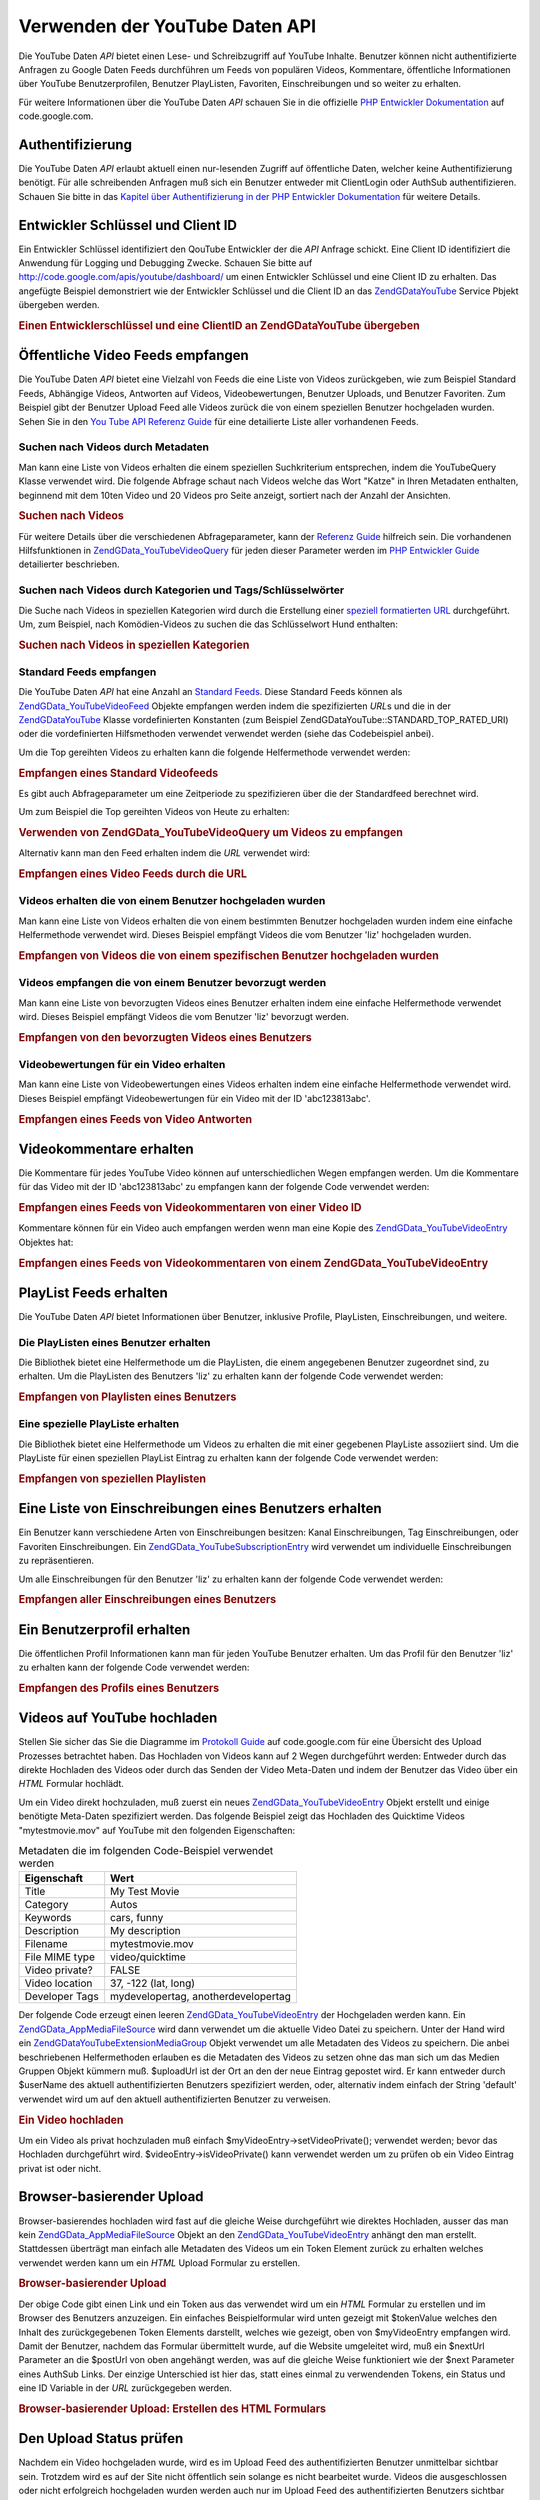 .. EN-Revision: none
.. _zend.gdata.youtube:

Verwenden der YouTube Daten API
===============================

Die YouTube Daten *API* bietet einen Lese- und Schreibzugriff auf YouTube Inhalte. Benutzer können nicht
authentifizierte Anfragen zu Google Daten Feeds durchführen um Feeds von populären Videos, Kommentare,
öffentliche Informationen über YouTube Benutzerprofilen, Benutzer PlayListen, Favoriten, Einschreibungen und so
weiter zu erhalten.

Für weitere Informationen über die YouTube Daten *API* schauen Sie in die offizielle `PHP Entwickler
Dokumentation`_ auf code.google.com.

.. _zend.gdata.youtube.authentication:

Authentifizierung
-----------------

Die YouTube Daten *API* erlaubt aktuell einen nur-lesenden Zugriff auf öffentliche Daten, welcher keine
Authentifizierung benötigt. Für alle schreibenden Anfragen muß sich ein Benutzer entweder mit ClientLogin oder
AuthSub authentifizieren. Schauen Sie bitte in das `Kapitel über Authentifizierung in der PHP Entwickler
Dokumentation`_ für weitere Details.

.. _zend.gdata.youtube.developer_key:

Entwickler Schlüssel und Client ID
----------------------------------

Ein Entwickler Schlüssel identifiziert den QouTube Entwickler der die *API* Anfrage schickt. Eine Client ID
identifiziert die Anwendung für Logging und Debugging Zwecke. Schauen Sie bitte auf
`http://code.google.com/apis/youtube/dashboard/`_ um einen Entwickler Schlüssel und eine Client ID zu erhalten.
Das angefügte Beispiel demonstriert wie der Entwickler Schlüssel und die Client ID an das `ZendGData\YouTube`_
Service Pbjekt übergeben werden.

.. _zend.gdata.youtube.developer_key.example:

.. rubric:: Einen Entwicklerschlüssel und eine ClientID an ZendGData\YouTube übergeben

.. code-block:: php
   :linenos:

   $yt = new ZendGData\YouTube($httpClient,
                                $applicationId,
                                $clientId,
                                $developerKey);

.. _zend.gdata.youtube.videos:

Öffentliche Video Feeds empfangen
---------------------------------

Die YouTube Daten *API* bietet eine Vielzahl von Feeds die eine Liste von Videos zurückgeben, wie zum Beispiel
Standard Feeds, Abhängige Videos, Antworten auf Videos, Videobewertungen, Benutzer Uploads, und Benutzer
Favoriten. Zum Beispiel gibt der Benutzer Upload Feed alle Videos zurück die von einem speziellen Benutzer
hochgeladen wurden. Sehen Sie in den `You Tube API Referenz Guide`_ für eine detailierte Liste aller vorhandenen
Feeds.

.. _zend.gdata.youtube.videos.searching:

Suchen nach Videos durch Metadaten
^^^^^^^^^^^^^^^^^^^^^^^^^^^^^^^^^^

Man kann eine Liste von Videos erhalten die einem speziellen Suchkriterium entsprechen, indem die YouTubeQuery
Klasse verwendet wird. Die folgende Abfrage schaut nach Videos welche das Wort "Katze" in Ihren Metadaten
enthalten, beginnend mit dem 10ten Video und 20 Videos pro Seite anzeigt, sortiert nach der Anzahl der Ansichten.

.. _zend.gdata.youtube.videos.searching.example:

.. rubric:: Suchen nach Videos

.. code-block:: php
   :linenos:

   $yt = new ZendGData\YouTube();
   $query = $yt->newVideoQuery();
   $query->videoQuery = 'cat';
   $query->startIndex = 10;
   $query->maxResults = 20;
   $query->orderBy = 'viewCount';

   echo $query->queryUrl . "\n";
   $videoFeed = $yt->getVideoFeed($query);

   foreach ($videoFeed as $videoEntry) {
       echo "---------VIDEO----------\n";
       echo "Titel: " . $videoEntry->mediaGroup->title->text . "\n";
       echo "\nBeschreibung:\n";
       echo $videoEntry->mediaGroup->description->text;
       echo "\n\n\n";
   }

Für weitere Details über die verschiedenen Abfrageparameter, kann der `Referenz Guide`_ hilfreich sein. Die
vorhandenen Hilfsfunktionen in `ZendGData_YouTube\VideoQuery`_ für jeden dieser Parameter werden im `PHP
Entwickler Guide`_ detailierter beschrieben.

.. _zend.gdata.youtube.videos.searchingcategories:

Suchen nach Videos durch Kategorien und Tags/Schlüsselwörter
^^^^^^^^^^^^^^^^^^^^^^^^^^^^^^^^^^^^^^^^^^^^^^^^^^^^^^^^^^^^

Die Suche nach Videos in speziellen Kategorien wird durch die Erstellung einer `speziell formatierten URL`_
durchgeführt. Um, zum Beispiel, nach Komödien-Videos zu suchen die das Schlüsselwort Hund enthalten:

.. _zend.gdata.youtube.videos.searchingcategories.example:

.. rubric:: Suchen nach Videos in speziellen Kategorien

.. code-block:: php
   :linenos:

   $yt = new ZendGData\YouTube();
   $query = $yt->newVideoQuery();
   $query->category = 'Comedy/Hund';

   echo $query->queryUrl . "\n";
   $videoFeed = $yt->getVideoFeed($query);

.. _zend.gdata.youtube.videos.standard:

Standard Feeds empfangen
^^^^^^^^^^^^^^^^^^^^^^^^

Die YouTube Daten *API* hat eine Anzahl an `Standard Feeds`_. Diese Standard Feeds können als
`ZendGData_YouTube\VideoFeed`_ Objekte empfangen werden indem die spezifizierten *URL*\ s und die in der
`ZendGData\YouTube`_ Klasse vordefinierten Konstanten (zum Beispiel ZendGData\YouTube::STANDARD_TOP_RATED_URI)
oder die vordefinierten Hilfsmethoden verwendet verwendet werden (siehe das Codebeispiel anbei).

Um die Top gereihten Videos zu erhalten kann die folgende Helfermethode verwendet werden:

.. _zend.gdata.youtube.videos.standard.example-1:

.. rubric:: Empfangen eines Standard Videofeeds

.. code-block:: php
   :linenos:

   $yt = new ZendGData\YouTube();
   $videoFeed = $yt->getTopRatedVideoFeed();

Es gibt auch Abfrageparameter um eine Zeitperiode zu spezifizieren über die der Standardfeed berechnet wird.

Um zum Beispiel die Top gereihten Videos von Heute zu erhalten:

.. _zend.gdata.youtube.videos.standard.example-2:

.. rubric:: Verwenden von ZendGData_YouTube\VideoQuery um Videos zu empfangen

.. code-block:: php
   :linenos:

   $yt = new ZendGData\YouTube();
   $query = $yt->newVideoQuery();
   $query->setTime('today');
   $videoFeed = $yt->getTopRatedVideoFeed($query);

Alternativ kann man den Feed erhalten indem die *URL* verwendet wird:

.. _zend.gdata.youtube.videos.standard.example-3:

.. rubric:: Empfangen eines Video Feeds durch die URL

.. code-block:: php
   :linenos:

   $yt = new ZendGData\YouTube();
   $url = 'http://gdata.youtube.com/feeds/standardfeeds/top_rated?time=today'
   $videoFeed = $yt->getVideoFeed($url);

.. _zend.gdata.youtube.videos.user:

Videos erhalten die von einem Benutzer hochgeladen wurden
^^^^^^^^^^^^^^^^^^^^^^^^^^^^^^^^^^^^^^^^^^^^^^^^^^^^^^^^^

Man kann eine Liste von Videos erhalten die von einem bestimmten Benutzer hochgeladen wurden indem eine einfache
Helfermethode verwendet wird. Dieses Beispiel empfängt Videos die vom Benutzer 'liz' hochgeladen wurden.

.. _zend.gdata.youtube.videos.user.example:

.. rubric:: Empfangen von Videos die von einem spezifischen Benutzer hochgeladen wurden

.. code-block:: php
   :linenos:

   $yt = new ZendGData\YouTube();
   $videoFeed = $yt->getUserUploads('liz');

.. _zend.gdata.youtube.videos.favorites:

Videos empfangen die von einem Benutzer bevorzugt werden
^^^^^^^^^^^^^^^^^^^^^^^^^^^^^^^^^^^^^^^^^^^^^^^^^^^^^^^^

Man kann eine Liste von bevorzugten Videos eines Benutzer erhalten indem eine einfache Helfermethode verwendet
wird. Dieses Beispiel empfängt Videos die vom Benutzer 'liz' bevorzugt werden.

.. _zend.gdata.youtube.videos.favorites.example:

.. rubric:: Empfangen von den bevorzugten Videos eines Benutzers

.. code-block:: php
   :linenos:

   $yt = new ZendGData\YouTube();
   $videoFeed = $yt->getUserFavorites('liz');

.. _zend.gdata.youtube.videos.responses:

Videobewertungen für ein Video erhalten
^^^^^^^^^^^^^^^^^^^^^^^^^^^^^^^^^^^^^^^

Man kann eine Liste von Videobewertungen eines Videos erhalten indem eine einfache Helfermethode verwendet wird.
Dieses Beispiel empfängt Videobewertungen für ein Video mit der ID 'abc123813abc'.

.. _zend.gdata.youtube.videos.responses.example:

.. rubric:: Empfangen eines Feeds von Video Antworten

.. code-block:: php
   :linenos:

   $yt = new ZendGData\YouTube();
   $videoFeed = $yt->getVideoResponseFeed('abc123813abc');

.. _zend.gdata.youtube.comments:

Videokommentare erhalten
------------------------

Die Kommentare für jedes YouTube Video können auf unterschiedlichen Wegen empfangen werden. Um die Kommentare
für das Video mit der ID 'abc123813abc' zu empfangen kann der folgende Code verwendet werden:

.. _zend.gdata.youtube.videos.comments.example-1:

.. rubric:: Empfangen eines Feeds von Videokommentaren von einer Video ID

.. code-block:: php
   :linenos:

   $yt = new ZendGData\YouTube();
   $commentFeed = $yt->getVideoCommentFeed('abc123813abc');

   foreach ($commentFeed as $commentEntry) {
       echo $commentEntry->title->text . "\n";
       echo $commentEntry->content->text . "\n\n\n";
   }

Kommentare können für ein Video auch empfangen werden wenn man eine Kopie des `ZendGData_YouTube\VideoEntry`_
Objektes hat:

.. _zend.gdata.youtube.videos.comments.example-2:

.. rubric:: Empfangen eines Feeds von Videokommentaren von einem ZendGData_YouTube\VideoEntry

.. code-block:: php
   :linenos:

   $yt = new ZendGData\YouTube();
   $videoEntry = $yt->getVideoEntry('abc123813abc');
   // Die ID des Videos in diesem Beispiel ist unbekannt, aber wir haben die URL
   $commentFeed = $yt->getVideoCommentFeed(null,
                                           $videoEntry->comments->href);

.. _zend.gdata.youtube.playlists:

PlayList Feeds erhalten
-----------------------

Die YouTube Daten *API* bietet Informationen über Benutzer, inklusive Profile, PlayListen, Einschreibungen, und
weitere.

.. _zend.gdata.youtube.playlists.user:

Die PlayListen eines Benutzer erhalten
^^^^^^^^^^^^^^^^^^^^^^^^^^^^^^^^^^^^^^

Die Bibliothek bietet eine Helfermethode um die PlayListen, die einem angegebenen Benutzer zugeordnet sind, zu
erhalten. Um die PlayListen des Benutzers 'liz' zu erhalten kann der folgende Code verwendet werden:

.. _zend.gdata.youtube.playlists.user.example:

.. rubric:: Empfangen von Playlisten eines Benutzers

.. code-block:: php
   :linenos:

   $yt = new ZendGData\YouTube();
   $playlistListFeed = $yt->getPlaylistListFeed('liz');

   foreach ($playlistListFeed as $playlistEntry) {
       echo $playlistEntry->title->text . "\n";
       echo $playlistEntry->description->text . "\n";
       echo $playlistEntry->getPlaylistVideoFeedUrl() . "\n\n\n";
   }

.. _zend.gdata.youtube.playlists.special:

Eine spezielle PlayListe erhalten
^^^^^^^^^^^^^^^^^^^^^^^^^^^^^^^^^

Die Bibliothek bietet eine Helfermethode um Videos zu erhalten die mit einer gegebenen PlayListe assoziiert sind.
Um die PlayListe für einen speziellen PlayList Eintrag zu erhalten kann der folgende Code verwendet werden:

.. _zend.gdata.youtube.playlists.special.example:

.. rubric:: Empfangen von speziellen Playlisten

.. code-block:: php
   :linenos:

   $feedUrl = $playlistEntry->getPlaylistVideoFeedUrl();
   $playlistVideoFeed = $yt->getPlaylistVideoFeed($feedUrl);

.. _zend.gdata.youtube.subscriptions:

Eine Liste von Einschreibungen eines Benutzers erhalten
-------------------------------------------------------

Ein Benutzer kann verschiedene Arten von Einschreibungen besitzen: Kanal Einschreibungen, Tag Einschreibungen, oder
Favoriten Einschreibungen. Ein `ZendGData_YouTube\SubscriptionEntry`_ wird verwendet um individuelle
Einschreibungen zu repräsentieren.

Um alle Einschreibungen für den Benutzer 'liz' zu erhalten kann der folgende Code verwendet werden:

.. _zend.gdata.youtube.subscriptions.example:

.. rubric:: Empfangen aller Einschreibungen eines Benutzers

.. code-block:: php
   :linenos:

   $yt = new ZendGData\YouTube();
   $subscriptionFeed = $yt->getSubscriptionFeed('liz');

   foreach ($subscriptionFeed as $subscriptionEntry) {
       echo $subscriptionEntry->title->text . "\n";
   }

.. _zend.gdata.youtube.profile:

Ein Benutzerprofil erhalten
---------------------------

Die öffentlichen Profil Informationen kann man für jeden YouTube Benutzer erhalten. Um das Profil für den
Benutzer 'liz' zu erhalten kann der folgende Code verwendet werden:

.. _zend.gdata.youtube.profile.example:

.. rubric:: Empfangen des Profils eines Benutzers

.. code-block:: php
   :linenos:

   $yt = new ZendGData\YouTube();
   $userProfile = $yt->getUserProfile('liz');
   echo "Benutzername: " . $userProfile->username->text . "\n";
   echo "Alter: " . $userProfile->age->text . "\n";
   echo "Heimatstadt: " . $userProfile->hometown->text . "\n";

.. _zend.gdata.youtube.uploads:

Videos auf YouTube hochladen
----------------------------

Stellen Sie sicher das Sie die Diagramme im `Protokoll Guide`_ auf code.google.com für eine Übersicht des Upload
Prozesses betrachtet haben. Das Hochladen von Videos kann auf 2 Wegen durchgeführt werden: Entweder durch das
direkte Hochladen des Videos oder durch das Senden der Video Meta-Daten und indem der Benutzer das Video über ein
*HTML* Formular hochlädt.

Um ein Video direkt hochzuladen, muß zuerst ein neues `ZendGData_YouTube\VideoEntry`_ Objekt erstellt und einige
benötigte Meta-Daten spezifiziert werden. Das folgende Beispiel zeigt das Hochladen des Quicktime Videos
"mytestmovie.mov" auf YouTube mit den folgenden Eigenschaften:

.. _zend.gdata.youtube.uploads.metadata:

.. table:: Metadaten die im folgenden Code-Beispiel verwendet werden

   +--------------+-----------------------------------+
   |Eigenschaft   |Wert                               |
   +==============+===================================+
   |Title         |My Test Movie                      |
   +--------------+-----------------------------------+
   |Category      |Autos                              |
   +--------------+-----------------------------------+
   |Keywords      |cars, funny                        |
   +--------------+-----------------------------------+
   |Description   |My description                     |
   +--------------+-----------------------------------+
   |Filename      |mytestmovie.mov                    |
   +--------------+-----------------------------------+
   |File MIME type|video/quicktime                    |
   +--------------+-----------------------------------+
   |Video private?|FALSE                              |
   +--------------+-----------------------------------+
   |Video location|37, -122 (lat, long)               |
   +--------------+-----------------------------------+
   |Developer Tags|mydevelopertag, anotherdevelopertag|
   +--------------+-----------------------------------+

Der folgende Code erzeugt einen leeren `ZendGData_YouTube\VideoEntry`_ der Hochgeladen werden kann. Ein
`ZendGData_App\MediaFileSource`_ wird dann verwendet um die aktuelle Video Datei zu speichern. Unter der Hand wird
ein `ZendGData\YouTube\Extension\MediaGroup`_ Objekt verwendet um alle Metadaten des Videos zu speichern. Die
anbei beschriebenen Helfermethoden erlauben es die Metadaten des Videos zu setzen ohne das man sich um das Medien
Gruppen Objekt kümmern muß. $uploadUrl ist der Ort an den der neue Eintrag gepostet wird. Er kann entweder durch
$userName des aktuell authentifizierten Benutzers spezifiziert werden, oder, alternativ indem einfach der String
'default' verwendet wird um auf den aktuell authentifizierten Benutzer zu verweisen.

.. _zend.gdata.youtube.uploads.example:

.. rubric:: Ein Video hochladen

.. code-block:: php
   :linenos:

   $yt = new ZendGData\YouTube($httpClient);
   $myVideoEntry = new ZendGData_YouTube\VideoEntry();

   $filesource = $yt->newMediaFileSource('mytestmovie.mov');
   $filesource->setContentType('video/quicktime');
   $filesource->setSlug('mytestmovie.mov');

   $myVideoEntry->setMediaSource($filesource);

   $myVideoEntry->setVideoTitle('My Test Movie');
   $myVideoEntry->setVideoDescription('My Test Movie');
   // Beachte das category eine gültige YouTube Kategorie sein muß !
   $myVideoEntry->setVideoCategory('Comedy');

   // Setzt Keywords, beachte das es ein Komma getrennter String ist
   // und das keines der Schlüsselwörter ein Leerzeichen enthalten darf
   $myVideoEntry->SetVideoTags('cars, funny');

   // Optional Entwickler Tags setzen
   $myVideoEntry->setVideoDeveloperTags(array('mydevelopertag',
                                              'anotherdevelopertag'));

   // Optional den Ort des Videos setzen
   $yt->registerPackage('ZendGData\Geo');
   $yt->registerPackage('ZendGData_Geo\Extension');
   $where = $yt->newGeoRssWhere();
   $position = $yt->newGmlPos('37.0 -122.0');
   $where->point = $yt->newGmlPoint($position);
   $myVideoEntry->setWhere($where);

   // URI hochladen für den aktuell authentifizierten Benutzer
   $uploadUrl =
       'http://uploads.gdata.youtube.com/feeds/users/default/uploads';

   // Versuch das Video hochzuladen, eine ZendGData_App\HttpException fangen wenn
   // Sie vorhanden ist oder nur eine reguläre ZendGData_App\Exception

   try {
       $newEntry = $yt->insertEntry($myVideoEntry,
                                    $uploadUrl,
                                    'ZendGData_YouTube\VideoEntry');
   } catch (ZendGData_App\HttpException $httpException) {
       echo $httpException->getRawResponseBody();
   } catch (ZendGData_App\Exception $e) {
       echo $e->getMessage();
   }

Um ein Video als privat hochzuladen muß einfach $myVideoEntry->setVideoPrivate(); verwendet werden; bevor das
Hochladen durchgeführt wird. $videoEntry->isVideoPrivate() kann verwendet werden um zu prüfen ob ein Video
Eintrag privat ist oder nicht.

.. _zend.gdata.youtube.uploads.browser:

Browser-basierender Upload
--------------------------

Browser-basierendes hochladen wird fast auf die gleiche Weise durchgeführt wie direktes Hochladen, ausser das man
kein `ZendGData_App\MediaFileSource`_ Objekt an den `ZendGData_YouTube\VideoEntry`_ anhängt den man erstellt.
Stattdessen überträgt man einfach alle Metadaten des Videos um ein Token Element zurück zu erhalten welches
verwendet werden kann um ein *HTML* Upload Formular zu erstellen.

.. _zend.gdata.youtube.uploads.browser.example-1:

.. rubric:: Browser-basierender Upload

.. code-block:: php
   :linenos:

   $yt = new ZendGData\YouTube($httpClient);

   $myVideoEntry= new ZendGData_YouTube\VideoEntry();
   $myVideoEntry->setVideoTitle('My Test Movie');
   $myVideoEntry->setVideoDescription('My Test Movie');

   // Beachte das die Kategorie eine gültige YouTube Kategorie sein muß !
   $myVideoEntry->setVideoCategory('Comedy');
   $myVideoEntry->SetVideoTags('cars, funny');

   $tokenHandlerUrl = 'http://gdata.youtube.com/action/GetUploadToken';
   $tokenArray = $yt->getFormUploadToken($myVideoEntry, $tokenHandlerUrl);
   $tokenValue = $tokenArray['token'];
   $postUrl = $tokenArray['url'];

Der obige Code gibt einen Link und ein Token aus das verwendet wird um ein *HTML* Formular zu erstellen und im
Browser des Benutzers anzuzeigen. Ein einfaches Beispielformular wird unten gezeigt mit $tokenValue welches den
Inhalt des zurückgegebenen Token Elements darstellt, welches wie gezeigt, oben von $myVideoEntry empfangen wird.
Damit der Benutzer, nachdem das Formular übermittelt wurde, auf die Website umgeleitet wird, muß ein $nextUrl
Parameter an die $postUrl von oben angehängt werden, was auf die gleiche Weise funktioniert wie der $next
Parameter eines AuthSub Links. Der einzige Unterschied ist hier das, statt eines einmal zu verwendenden Tokens, ein
Status und eine ID Variable in der *URL* zurückgegeben werden.

.. _zend.gdata.youtube.uploads.browser.example-2:

.. rubric:: Browser-basierender Upload: Erstellen des HTML Formulars

.. code-block:: php
   :linenos:

   // Platzieren um den Benutzer nach dem Upload umzuleiten
   $nextUrl = 'http://mysite.com/youtube_uploads';

   $form = '<form action="'. $postUrl .'?nexturl='. $nextUrl .
           '" method="post" enctype="multipart/form-data">'.
           '<input name="file" type="file"/>'.
           '<input name="token" type="hidden" value="'. $tokenValue .'"/>'.
           '<input value="Video Daten hochladen" type="submit" />'.
           '</form>';

.. _zend.gdata.youtube.uploads.status:

Den Upload Status prüfen
------------------------

Nachdem ein Video hochgeladen wurde, wird es im Upload Feed des authentifizierten Benutzer unmittelbar sichtbar
sein. Trotzdem wird es auf der Site nicht öffentlich sein solange es nicht bearbeitet wurde. Videos die
ausgeschlossen oder nicht erfolgreich hochgeladen wurden werden auch nur im Upload Feed des authentifizierten
Benutzers sichtbar sein. Der folgende Code prüft den Status eines `ZendGData_YouTube\VideoEntry`_ um zu sehen ob
er jetzt noch nicht live ist oder ob er nicht akzeptiert wurde.

.. _zend.gdata.youtube.uploads.status.example:

.. rubric:: Den Status von Video Uploads checken

.. code-block:: php
   :linenos:

   try {
       $control = $videoEntry->getControl();
   } catch (ZendGData_App\Exception $e) {
       echo $e->getMessage();
   }

   if ($control instanceof ZendGData\App\Extension\Control) {
       if ($control->getDraft() != null &&
           $control->getDraft()->getText() == 'yes') {
           $state = $videoEntry->getVideoState();

           if ($state instanceof ZendGData\YouTube\Extension\State) {
               print 'Upload Status: '
                     . $state->getName()
                     .' '. $state->getText();
           } else {
               print 'Die Status Informationen des Videos konnten bis jetzt nicht'
                   . ' empfangen werden. Bitte versuchen Sie es etwas später'
                   . ' nochmals.\n";
           }
       }
   }

.. _zend.gdata.youtube.other:

Andere Funktionen
-----------------

Zusätzlich zur oben beschriebenen Funktionalität, enthält die YouTube *API* viele andere Funktionen die es
erlauben Video Metadaten zu verändern, Video Einträge zu löschen und den kompletten Bereich an Community
Features der Site zu verwenden. Einige der Community Features die durch die *API* verändert werden können
enthalten: Ratings, Kommentare, Playlisten, Einschreibungen, Benutzer Profile, Kontakte und Nachrichten.

Bitte schauen Sie in die komplette Dokumentation die im `PHP Entwickler Guide`_ auf code.google.com zu finden ist.



.. _`PHP Entwickler Dokumentation`: http://code.google.com/apis/youtube/developers_guide_php.html
.. _`Kapitel über Authentifizierung in der PHP Entwickler Dokumentation`: http://code.google.com/apis/youtube/developers_guide_php.html#Authentication
.. _`http://code.google.com/apis/youtube/dashboard/`: http://code.google.com/apis/youtube/dashboard/
.. _`ZendGData\YouTube`: http://framework.zend.com/apidoc/core/ZendGData/ZendGData\YouTube.html
.. _`You Tube API Referenz Guide`: http://code.google.com/apis/youtube/reference.html#Video_Feeds
.. _`Referenz Guide`: http://code.google.com/apis/youtube/reference.html#Searching_for_videos
.. _`ZendGData_YouTube\VideoQuery`: http://framework.zend.com/apidoc/core/ZendGData/ZendGData_YouTube\VideoQuery.html
.. _`PHP Entwickler Guide`: http://code.google.com/apis/youtube/developers_guide_php.html
.. _`speziell formatierten URL`: http://code.google.com/apis/youtube/reference.html#Category_Search
.. _`Standard Feeds`: http://code.google.com/apis/youtube/reference.html#Standard_feeds
.. _`ZendGData_YouTube\VideoFeed`: http://framework.zend.com/apidoc/core/ZendGData/ZendGData_YouTube\VideoFeed.html
.. _`ZendGData_YouTube\VideoEntry`: http://framework.zend.com/apidoc/core/ZendGData/ZendGData_YouTube\VideoEntry.html
.. _`ZendGData_YouTube\SubscriptionEntry`: http://framework.zend.com/apidoc/core/ZendGData/ZendGData_YouTube\SubscriptionEntry.html
.. _`Protokoll Guide`: http://code.google.com/apis/youtube/developers_guide_protocol.html#Process_Flows_for_Uploading_Videos
.. _`ZendGData_App\MediaFileSource`: http://framework.zend.com/apidoc/core/ZendGData/ZendGData_App\MediaFileSource.html
.. _`ZendGData\YouTube\Extension\MediaGroup`: http://framework.zend.com/apidoc/core/ZendGData/ZendGData\YouTube\Extension\MediaGroup.html
